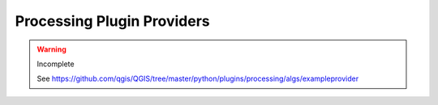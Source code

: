.. _dev_processing:

.. highlight:: py

***************************
Processing Plugin Providers
***************************

.. warning::

   Incomplete

   See https://github.com/qgis/QGIS/tree/master/python/plugins/processing/algs/exampleprovider
